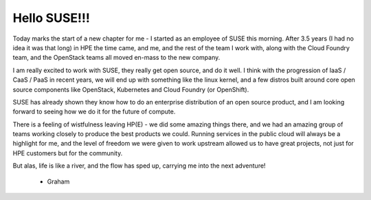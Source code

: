 .. title: New Adventures
.. slug: new-adventures
.. date: 2017-03-09 18:20:13 UTC
.. tags: job, suse, hpe
.. category: jobs
.. link:
.. description:
.. type: text

*************
Hello SUSE!!!
*************

Today marks the start of a new chapter for me - I started as an employee
of SUSE this morning. After 3.5 years (I had no idea it was that long) in HPE
the time came, and me, and the rest of the team I work with, along with the
Cloud Foundry team, and the OpenStack teams all moved en-mass to the new
company.

I am really excited to work with SUSE, they really get open source, and do it
well. I think with the progression of IaaS / CaaS / PaaS in recent years, we
will end up with something like the linux kernel, and a few distros built
around core open source components like OpenStack, Kubernetes and Cloud Foundry
(or OpenShift).

SUSE has already shown they know how to do an enterprise distribution of
an open source product, and I am looking forward to seeing how we do it for
the future of compute.

There is a feeling of wistfulness leaving HP(E) - we did some amazing things
there, and we had an amazing group of teams working closely to produce the best
products we could. Running services in the public cloud will always be a
highlight for me, and the level of freedom we were given to work upstream
allowed us to have great projects, not just for HPE customers but for the
community.

But alas, life is like a river, and the flow has sped up, carrying me into the
next adventure!

 - Graham